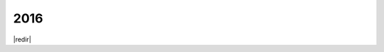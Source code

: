 ====
2016
====
|redir|

.. |redir| raw:: html

  <script language="javascript">window.location.href = "/blog/?tag=2016"</script>

